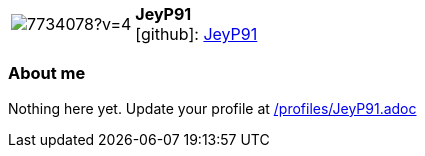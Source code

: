 
:JeyP91-avatar: https://avatars3.githubusercontent.com/u/7734078?v=4
:JeyP91-twitter: -
:JeyP91-realName: null
:JeyP91-blog: -


//tag::free-form[]

[cols="1,5"]
|===
| image:{JeyP91-avatar}[]
a| **JeyP91** +
//{JeyP91-realName} +
icon:github[]: https://github.com/JeyP91[JeyP91]
ifeval::[{JeyP91-twitter} != -]
  icon:twitter[] : https://twitter.com/{JeyP91-twitter}[JeyP91-twitter] +
endif::[]
ifeval::[{JeyP91-blog} != -]
  Blog : {JeyP91-blog} 
endif::[]
|===

=== About me

Nothing here yet. Update your profile at https://github.com/docToolchain/aoc-2019/blob/master/profiles/JeyP91.adoc[/profiles/JeyP91.adoc] 

//end::free-form[]

